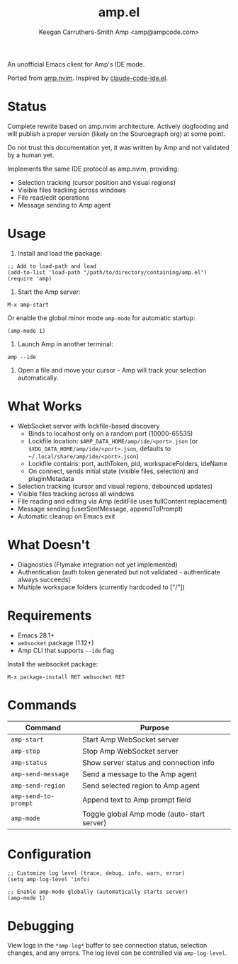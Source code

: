 #+TITLE: amp.el
#+AUTHOR: Keegan Carruthers-Smith
#+AUTHOR: Amp <amp@ampcode.com>

An unofficial Emacs client for Amp's IDE mode.

Ported from [[https://github.com/sourcegraph/amp.nvim][amp.nvim]]. Inspired by [[https://github.com/manzaltu/claude-code-ide.el][claude-code-ide.el]].

* Status

Complete rewrite based on amp.nvim architecture. Actively dogfooding and will
publish a proper version (likely on the Sourcegraph org) at some point.

Do not trust this documentation yet, it was written by Amp and not validated
by a human yet.

Implements the same IDE protocol as amp.nvim, providing:
- Selection tracking (cursor position and visual regions)
- Visible files tracking across windows
- File read/edit operations
- Message sending to Amp agent

* Usage

1. Install and load the package:
#+begin_src elisp
;; Add to load-path and load
(add-to-list 'load-path "/path/to/directory/containing/amp.el")
(require 'amp)
#+end_src

2. Start the Amp server:
#+begin_src elisp
M-x amp-start
#+end_src

Or enable the global minor mode =amp-mode= for automatic startup:
#+begin_src elisp
(amp-mode 1)
#+end_src

3. Launch Amp in another terminal:
#+begin_src shell
amp --ide
#+end_src

4. Open a file and move your cursor - Amp will track your selection automatically.

* What Works

- WebSocket server with lockfile-based discovery
  - Binds to localhost only on a random port (10000-65535)
  - Lockfile location: =$AMP_DATA_HOME/amp/ide/<port>.json= (or =$XDG_DATA_HOME/amp/ide/<port>.json=, defaults to =~/.local/share/amp/ide/<port>.json=)
  - Lockfile contains: port, authToken, pid, workspaceFolders, ideName
  - On connect, sends initial state (visible files, selection) and pluginMetadata
- Selection tracking (cursor and visual regions, debounced updates)
- Visible files tracking across all windows
- File reading and editing via Amp (editFile uses fullContent replacement)
- Message sending (userSentMessage, appendToPrompt)
- Automatic cleanup on Emacs exit

* What Doesn't

- Diagnostics (Flymake integration not yet implemented)
- Authentication (auth token generated but not validated - authenticate always succeeds)
- Multiple workspace folders (currently hardcoded to ["/"])

* Requirements

- Emacs 28.1+
- =websocket= package (1.12+)
- Amp CLI that supports =--ide= flag

Install the websocket package:
#+begin_src elisp
M-x package-install RET websocket RET
#+end_src

* Commands

| Command              | Purpose                                    |
|----------------------+--------------------------------------------|
| =amp-start=          | Start Amp WebSocket server                 |
| =amp-stop=           | Stop Amp WebSocket server                  |
| =amp-status=         | Show server status and connection info     |
| =amp-send-message=   | Send a message to the Amp agent            |
| =amp-send-region=    | Send selected region to Amp agent          |
| =amp-send-to-prompt= | Append text to Amp prompt field            |
| =amp-mode=           | Toggle global Amp mode (auto-start server) |

* Configuration

#+begin_src elisp
;; Customize log level (trace, debug, info, warn, error)
(setq amp-log-level 'info)

;; Enable amp-mode globally (automatically starts server)
(amp-mode 1)
#+end_src

* Debugging

View logs in the =*amp-log*= buffer to see connection status, selection changes,
and any errors. The log level can be controlled via =amp-log-level=.
